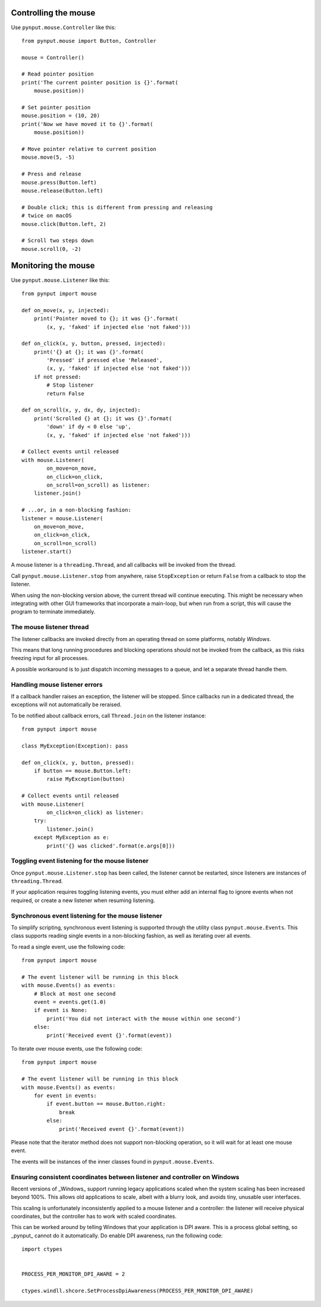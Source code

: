 Controlling the mouse
---------------------

Use ``pynput.mouse.Controller`` like this::

    from pynput.mouse import Button, Controller

    mouse = Controller()

    # Read pointer position
    print('The current pointer position is {}'.format(
        mouse.position))

    # Set pointer position
    mouse.position = (10, 20)
    print('Now we have moved it to {}'.format(
        mouse.position))

    # Move pointer relative to current position
    mouse.move(5, -5)

    # Press and release
    mouse.press(Button.left)
    mouse.release(Button.left)

    # Double click; this is different from pressing and releasing
    # twice on macOS
    mouse.click(Button.left, 2)

    # Scroll two steps down
    mouse.scroll(0, -2)


Monitoring the mouse
--------------------

Use ``pynput.mouse.Listener`` like this::

    from pynput import mouse

    def on_move(x, y, injected):
        print('Pointer moved to {}; it was {}'.format(
            (x, y, 'faked' if injected else 'not faked')))

    def on_click(x, y, button, pressed, injected):
        print('{} at {}; it was {}'.format(
            'Pressed' if pressed else 'Released',
            (x, y, 'faked' if injected else 'not faked')))
        if not pressed:
            # Stop listener
            return False

    def on_scroll(x, y, dx, dy, injected):
        print('Scrolled {} at {}; it was {}'.format(
            'down' if dy < 0 else 'up',
            (x, y, 'faked' if injected else 'not faked')))

    # Collect events until released
    with mouse.Listener(
            on_move=on_move,
            on_click=on_click,
            on_scroll=on_scroll) as listener:
        listener.join()

    # ...or, in a non-blocking fashion:
    listener = mouse.Listener(
        on_move=on_move,
        on_click=on_click,
        on_scroll=on_scroll)
    listener.start()

A mouse listener is a ``threading.Thread``, and all callbacks will be invoked
from the thread.

Call ``pynput.mouse.Listener.stop`` from anywhere, raise ``StopException`` or
return ``False`` from a callback to stop the listener.

When using the non-blocking version above, the current thread will continue
executing. This might be necessary when integrating with other GUI frameworks
that incorporate a main-loop, but when run from a script, this will cause the
program to terminate immediately.


The mouse listener thread
~~~~~~~~~~~~~~~~~~~~~~~~~

The listener callbacks are invoked directly from an operating thread on some
platforms, notably *Windows*.

This means that long running procedures and blocking operations should not be
invoked from the callback, as this risks freezing input for all processes.

A possible workaround is to just dispatch incoming messages to a queue, and let
a separate thread handle them.


Handling mouse listener errors
~~~~~~~~~~~~~~~~~~~~~~~~~~~~~~

If a callback handler raises an exception, the listener will be stopped. Since
callbacks run in a dedicated thread, the exceptions will not automatically be
reraised.

To be notified about callback errors, call ``Thread.join`` on the listener
instance::

    from pynput import mouse

    class MyException(Exception): pass

    def on_click(x, y, button, pressed):
        if button == mouse.Button.left:
            raise MyException(button)

    # Collect events until released
    with mouse.Listener(
            on_click=on_click) as listener:
        try:
            listener.join()
        except MyException as e:
            print('{} was clicked'.format(e.args[0]))


Toggling event listening for the mouse listener
~~~~~~~~~~~~~~~~~~~~~~~~~~~~~~~~~~~~~~~~~~~~~~~

Once ``pynput.mouse.Listener.stop`` has been called, the listener cannot be
restarted, since listeners are instances of ``threading.Thread``.

If your application requires toggling listening events, you must either add an
internal flag to ignore events when not required, or create a new listener when
resuming listening.


Synchronous event listening for the mouse listener
~~~~~~~~~~~~~~~~~~~~~~~~~~~~~~~~~~~~~~~~~~~~~~~~~~

To simplify scripting, synchronous event listening is supported through the
utility class ``pynput.mouse.Events``. This class supports reading single
events in a non-blocking fashion, as well as iterating over all events.

To read a single event, use the following code::

    from pynput import mouse

    # The event listener will be running in this block
    with mouse.Events() as events:
        # Block at most one second
        event = events.get(1.0)
        if event is None:
            print('You did not interact with the mouse within one second')
        else:
            print('Received event {}'.format(event))

To iterate over mouse events, use the following code::

    from pynput import mouse

    # The event listener will be running in this block
    with mouse.Events() as events:
        for event in events:
            if event.button == mouse.Button.right:
                break
            else:
                print('Received event {}'.format(event))

Please note that the iterator method does not support non-blocking operation,
so it will wait for at least one mouse event.

The events will be instances of the inner classes found in
``pynput.mouse.Events``.


Ensuring consistent coordinates between listener and controller on Windows
~~~~~~~~~~~~~~~~~~~~~~~~~~~~~~~~~~~~~~~~~~~~~~~~~~~~~~~~~~~~~~~~~~~~~~~~~~

Recent versions of _Windows_ support running legacy applications scaled when
the system scaling has been increased beyond 100%. This allows old applications
to scale, albeit with a blurry look, and avoids tiny, unusable user interfaces.

This scaling is unfortunately inconsistently applied to a mouse listener and a
controller: the listener will receive physical coordinates, but the controller
has to work with scaled coordinates.

This can be worked around by telling Windows that your application is DPI
aware. This is a process global setting, so _pynput_ cannot do it
automatically. Do enable DPI awareness, run the following code::

   import ctypes


   PROCESS_PER_MONITOR_DPI_AWARE = 2

   ctypes.windll.shcore.SetProcessDpiAwareness(PROCESS_PER_MONITOR_DPI_AWARE)
